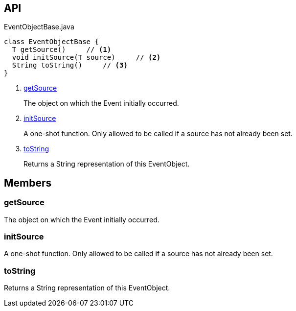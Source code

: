 :Notice: Licensed to the Apache Software Foundation (ASF) under one or more contributor license agreements. See the NOTICE file distributed with this work for additional information regarding copyright ownership. The ASF licenses this file to you under the Apache License, Version 2.0 (the "License"); you may not use this file except in compliance with the License. You may obtain a copy of the License at. http://www.apache.org/licenses/LICENSE-2.0 . Unless required by applicable law or agreed to in writing, software distributed under the License is distributed on an "AS IS" BASIS, WITHOUT WARRANTIES OR  CONDITIONS OF ANY KIND, either express or implied. See the License for the specific language governing permissions and limitations under the License.

== API

.EventObjectBase.java
[source,java]
----
class EventObjectBase {
  T getSource()     // <.>
  void initSource(T source)     // <.>
  String toString()     // <.>
}
----

<.> xref:#getSource[getSource]
+
--
The object on which the Event initially occurred.
--
<.> xref:#initSource[initSource]
+
--
A one-shot function. Only allowed to be called if a source has not already been set.
--
<.> xref:#toString[toString]
+
--
Returns a String representation of this EventObject.
--

== Members

[#getSource]
=== getSource

The object on which the Event initially occurred.

[#initSource]
=== initSource

A one-shot function. Only allowed to be called if a source has not already been set.

[#toString]
=== toString

Returns a String representation of this EventObject.

